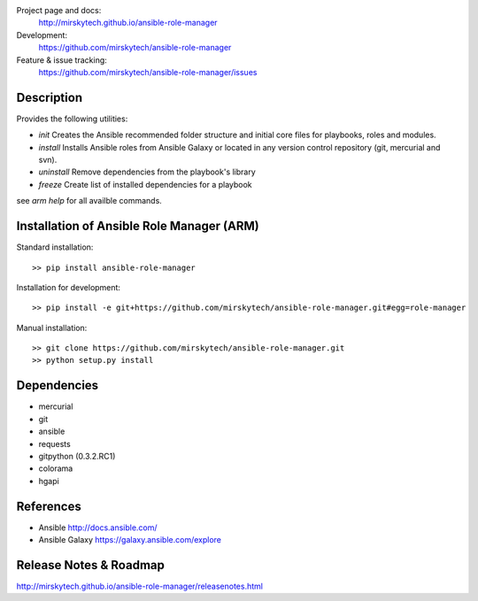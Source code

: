 
Project page and docs:
    http://mirskytech.github.io/ansible-role-manager
Development:
    https://github.com/mirskytech/ansible-role-manager
Feature & issue tracking:
    https://github.com/mirskytech/ansible-role-manager/issues


Description
======================

Provides the following utilities:

- `init` Creates the Ansible recommended folder structure and initial core files for playbooks, roles and modules.

- `install` Installs Ansible roles from Ansible Galaxy or located in any version control repository (git, mercurial and svn).

- `uninstall` Remove dependencies from the playbook's library

- `freeze` Create list of installed dependencies for a playbook

see `arm help` for all availble commands.

Installation of Ansible Role Manager (ARM)
================================================

Standard installation::
  
    >> pip install ansible-role-manager
    
Installation for development::

    >> pip install -e git+https://github.com/mirskytech/ansible-role-manager.git#egg=role-manager
    
Manual installation::

    >> git clone https://github.com/mirskytech/ansible-role-manager.git
    >> python setup.py install
  
  
Dependencies
======================

- mercurial
- git

- ansible
- requests
- gitpython (0.3.2.RC1)
- colorama
- hgapi


References
==================

-  Ansible http://docs.ansible.com/

-  Ansible Galaxy https://galaxy.ansible.com/explore



Release Notes & Roadmap
===========================

http://mirskytech.github.io/ansible-role-manager/releasenotes.html


